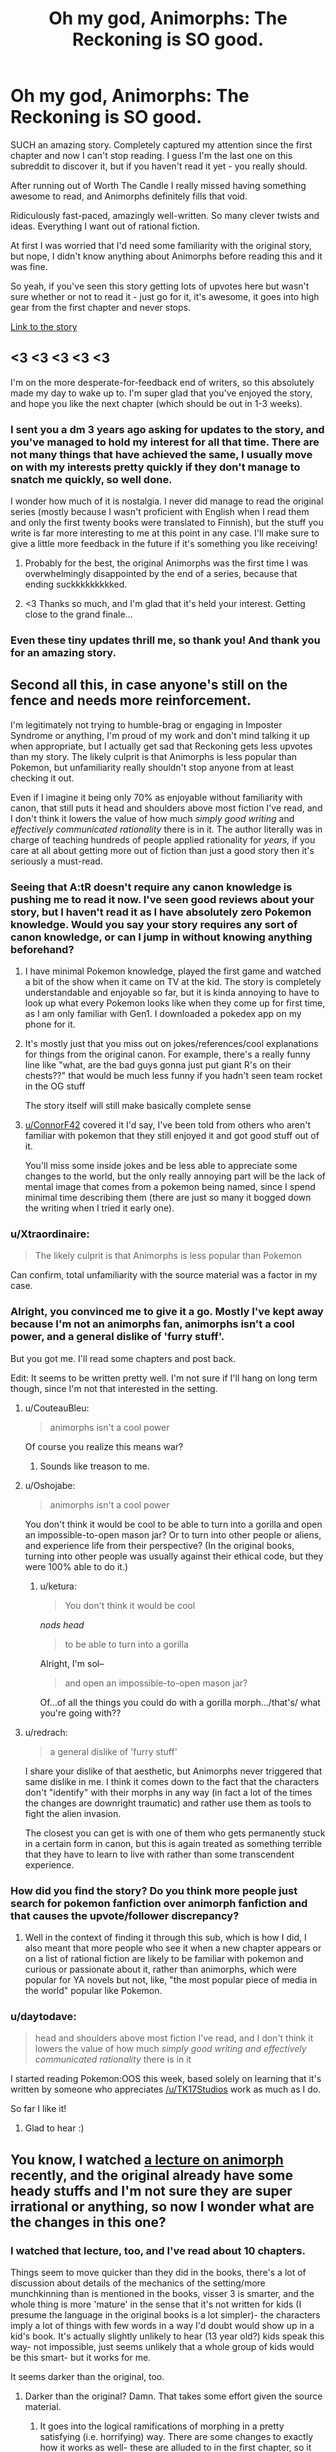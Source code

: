 #+TITLE: Oh my god, Animorphs: The Reckoning is SO good.

* Oh my god, Animorphs: The Reckoning is SO good.
:PROPERTIES:
:Author: lumenwrites
:Score: 92
:DateUnix: 1587199011.0
:DateShort: 2020-Apr-18
:END:
SUCH an amazing story. Completely captured my attention since the first chapter and now I can't stop reading. I guess I'm the last one on this subreddit to discover it, but if you haven't read it yet - you really should.

After running out of Worth The Candle I really missed having something awesome to read, and Animorphs definitely fills that void.

Ridiculously fast-paced, amazingly well-written. So many clever twists and ideas. Everything I want out of rational fiction.

At first I was worried that I'd need some familiarity with the original story, but nope, I didn't know anything about Animorphs before reading this and it was fine.

So yeah, if you've seen this story getting lots of upvotes here but wasn't sure whether or not to read it - just go for it, it's awesome, it goes into high gear from the first chapter and never stops.

[[https://www.fanfiction.net/s/11090259/1/r-Animorphs-The-Reckoning][Link to the story]]


** <3 <3 <3 <3 <3

I'm on the more desperate-for-feedback end of writers, so this absolutely made my day to wake up to. I'm super glad that you've enjoyed the story, and hope you like the next chapter (which should be out in 1-3 weeks).
:PROPERTIES:
:Author: TK17Studios
:Score: 35
:DateUnix: 1587246538.0
:DateShort: 2020-Apr-19
:END:

*** I sent you a dm 3 years ago asking for updates to the story, and you've managed to hold my interest for all that time. There are not many things that have achieved the same, I usually move on with my interests pretty quickly if they don't manage to snatch me quickly, so well done.

I wonder how much of it is nostalgia. I never did manage to read the original series (mostly because I wasn't proficient with English when I read them and only the first twenty books were translated to Finnish), but the stuff you write is far more interesting to me at this point in any case. I'll make sure to give a little more feedback in the future if it's something you like receiving!
:PROPERTIES:
:Author: Joabat
:Score: 4
:DateUnix: 1587480172.0
:DateShort: 2020-Apr-21
:END:

**** Probably for the best, the original Animorphs was the first time I was overwhelmingly disappointed by the end of a series, because that ending suckkkkkkkkked.
:PROPERTIES:
:Author: highvolt4g3
:Score: 3
:DateUnix: 1587519310.0
:DateShort: 2020-Apr-22
:END:


**** <3 Thanks so much, and I'm glad that it's held your interest. Getting close to the grand finale...
:PROPERTIES:
:Author: TK17Studios
:Score: 2
:DateUnix: 1587499692.0
:DateShort: 2020-Apr-22
:END:


*** Even these tiny updates thrill me, so thank you! And thank you for an amazing story.
:PROPERTIES:
:Author: royishere
:Score: 5
:DateUnix: 1587269800.0
:DateShort: 2020-Apr-19
:END:


** Second all this, in case anyone's still on the fence and needs more reinforcement.

I'm legitimately not trying to humble-brag or engaging in Imposter Syndrome or anything, I'm proud of my work and don't mind talking it up when appropriate, but I actually get sad that Reckoning gets less upvotes than my story. The likely culprit is that Animorphs is less popular than Pokemon, but unfamiliarity really shouldn't stop anyone from at least checking it out.

Even if I imagine it being only 70% as enjoyable without familiarity with canon, that still puts it head and shoulders above most fiction I've read, and I don't think it lowers the value of how much /simply good writing/ and /effectively communicated rationality/ there is in it. The author literally was in charge of teaching hundreds of people applied rationality for /years,/ if you care at all about getting more out of fiction than just a good story then it's seriously a must-read.
:PROPERTIES:
:Author: DaystarEld
:Score: 52
:DateUnix: 1587199770.0
:DateShort: 2020-Apr-18
:END:

*** Seeing that A:tR doesn't require any canon knowledge is pushing me to read it now. I've seen good reviews about your story, but I haven't read it as I have absolutely zero Pokemon knowledge. Would you say your story requires any sort of canon knowledge, or can I jump in without knowing anything beforehand?
:PROPERTIES:
:Author: DaveTheDalek
:Score: 11
:DateUnix: 1587218193.0
:DateShort: 2020-Apr-18
:END:

**** I have minimal Pokemon knowledge, played the first game and watched a bit of the show when it came on TV at the kid. The story is completely understandable and enjoyable so far, but it is kinda annoying to have to look up what every Pokemon looks like when they come up for first time, as I am only familiar with Gen1. I downloaded a pokedex app on my phone for it.
:PROPERTIES:
:Author: ConnorF42
:Score: 9
:DateUnix: 1587220132.0
:DateShort: 2020-Apr-18
:END:


**** It's mostly just that you miss out on jokes/references/cool explanations for things from the original canon. For example, there's a really funny line like "what, are the bad guys gonna just put giant R's on their chests??" that would be much less funny if you hadn't seen team rocket in the OG stuff

The story itself will still make basically complete sense
:PROPERTIES:
:Score: 6
:DateUnix: 1587252159.0
:DateShort: 2020-Apr-19
:END:


**** [[/u/ConnorF42][u/ConnorF42]] covered it I'd say, I've been told from others who aren't familiar with pokemon that they still enjoyed it and got good stuff out of it.

You'll miss some inside jokes and be less able to appreciate some changes to the world, but the only really annoying part will be the lack of mental image that comes from a pokemon being named, since I spend minimal time describing them (there are just so many it bogged down the writing when I tried it early one).
:PROPERTIES:
:Author: DaystarEld
:Score: 2
:DateUnix: 1587771966.0
:DateShort: 2020-Apr-25
:END:


*** u/Xtraordinaire:
#+begin_quote
  The likely culprit is that Animorphs is less popular than Pokemon
#+end_quote

Can confirm, total unfamiliarity with the source material was a factor in my case.
:PROPERTIES:
:Author: Xtraordinaire
:Score: 9
:DateUnix: 1587245431.0
:DateShort: 2020-Apr-19
:END:


*** Alright, you convinced me to give it a go. Mostly I've kept away because I'm not an animorphs fan, animorphs isn't a cool power, and a general dislike of 'furry stuff'.

But you got me. I'll read some chapters and post back.

Edit: It seems to be written pretty well. I'm not sure if I'll hang on long term though, since I'm not that interested in the setting.
:PROPERTIES:
:Author: xachariah
:Score: 15
:DateUnix: 1587209682.0
:DateShort: 2020-Apr-18
:END:

**** u/CouteauBleu:
#+begin_quote
  animorphs isn't a cool power
#+end_quote

Of course you realize this means war?
:PROPERTIES:
:Author: CouteauBleu
:Score: 28
:DateUnix: 1587223888.0
:DateShort: 2020-Apr-18
:END:

***** Sounds like treason to me.
:PROPERTIES:
:Author: failed_novelty
:Score: 5
:DateUnix: 1587233679.0
:DateShort: 2020-Apr-18
:END:


**** u/Oshojabe:
#+begin_quote
  animorphs isn't a cool power
#+end_quote

You don't think it would be cool to be able to turn into a gorilla and open an impossible-to-open mason jar? Or to turn into other people or aliens, and experience life from their perspective? (In the original books, turning into other people was usually against their ethical code, but they were 100% able to do it.)
:PROPERTIES:
:Author: Oshojabe
:Score: 10
:DateUnix: 1587243788.0
:DateShort: 2020-Apr-19
:END:

***** u/ketura:
#+begin_quote
  You don't think it would be cool
#+end_quote

/nods head/

#+begin_quote
  to be able to turn into a gorilla
#+end_quote

Alright, I'm sol--

#+begin_quote
  and open an impossible-to-open mason jar?
#+end_quote

Of...of all the things you could do with a gorilla morph.../that's/ what you're going with??
:PROPERTIES:
:Author: ketura
:Score: 16
:DateUnix: 1587247152.0
:DateShort: 2020-Apr-19
:END:


**** u/redrach:
#+begin_quote
   a general dislike of 'furry stuff'
#+end_quote

I share your dislike of that aesthetic, but Animorphs never triggered that same dislike in me. I think it comes down to the fact that the characters don't "identify" with their morphs in any way (in fact a lot of the times the changes are downright traumatic) and rather use them as tools to fight the alien invasion.

The closest you can get is with one of them who gets permanently stuck in a certain form in canon, but this is again treated as something terrible that they have to learn to live with rather than some transcendent experience.
:PROPERTIES:
:Author: redrach
:Score: 5
:DateUnix: 1587414696.0
:DateShort: 2020-Apr-21
:END:


*** How did you find the story? Do you think more people just search for pokemon fanfiction over animorph fanfiction and that causes the upvote/follower discrepancy?
:PROPERTIES:
:Author: winteredDog
:Score: 3
:DateUnix: 1587238372.0
:DateShort: 2020-Apr-19
:END:

**** Well in the context of finding it through this sub, which is how I did, I also meant that more people who see it when a new chapter appears or on a list of rational fiction are likely to be familiar with pokemon and curious or passionate about it, rather than animorphs, which were popular for YA novels but not, like, "the most popular piece of media in the world" popular like Pokemon.
:PROPERTIES:
:Author: DaystarEld
:Score: 10
:DateUnix: 1587242516.0
:DateShort: 2020-Apr-19
:END:


*** u/daytodave:
#+begin_quote
  head and shoulders above most fiction I've read, and I don't think it lowers the value of how much /simply good writing and effectively communicated rationality/ there is in it
#+end_quote

I started reading Pokemon:OOS this week, based solely on learning that it's written by someone who appreciates [[/u/TK17Studios]] work as much as I do.

So far I like it!
:PROPERTIES:
:Author: daytodave
:Score: 2
:DateUnix: 1588538790.0
:DateShort: 2020-May-04
:END:

**** Glad to hear :)
:PROPERTIES:
:Author: DaystarEld
:Score: 1
:DateUnix: 1588541932.0
:DateShort: 2020-May-04
:END:


** You know, I watched [[https://www.youtube.com/watch?v=6zrE6m3xOoE][a lecture on animorph]] recently, and the original already have some heady stuffs and I'm not sure they are super irrational or anything, so now I wonder what are the changes in this one?
:PROPERTIES:
:Author: minekasetsu
:Score: 9
:DateUnix: 1587214611.0
:DateShort: 2020-Apr-18
:END:

*** I watched that lecture, too, and I've read about 10 chapters.

Things seem to move quicker than they did in the books, there's a lot of discussion about details of the mechanics of the setting/more munchkinning than is mentioned in the books, visser 3 is smarter, and the whole thing is more 'mature' in the sense that it's not written for kids (I presume the language in the original books is a lot simpler)- the characters imply a lot of things with few words in a way I'd doubt would show up in a kid's book. It's actually slightly unlikely to hear (13 year old?) kids speak this way- not impossible, just seems unlikely that a whole group of kids would be this smart- but it works for me.

It seems darker than the original, too.
:PROPERTIES:
:Author: zorianteron
:Score: 13
:DateUnix: 1587216521.0
:DateShort: 2020-Apr-18
:END:

**** Darker than the original? Damn. That takes some effort given the source material.
:PROPERTIES:
:Author: Fiazba
:Score: 2
:DateUnix: 1587261592.0
:DateShort: 2020-Apr-19
:END:

***** It goes into the logical ramifications of morphing in a pretty satisfying (i.e. horrifying) way. There are some changes to exactly how it works as well- these are alluded to in the first chapter, so it doesn't feel like a cop-out.
:PROPERTIES:
:Author: zorianteron
:Score: 5
:DateUnix: 1587290656.0
:DateShort: 2020-Apr-19
:END:

****** I'm 15 chapters in now. You were right. This is as horrific or possibly more horrific than the original series. Well done, author.
:PROPERTIES:
:Author: Fiazba
:Score: 6
:DateUnix: 1587505214.0
:DateShort: 2020-Apr-22
:END:

******* <3
:PROPERTIES:
:Author: TK17Studios
:Score: 4
:DateUnix: 1587551087.0
:DateShort: 2020-Apr-22
:END:

******** Hello, I just got caught up in r!Animorphs and I wanted to tell you that I loved it! It was delightful from start to finish. Lots of cool ideas, lots of fun references to pop culture or science fiction, and lots of nostalgic memories. When the first name of the DHS guy's son was revealed, I gasped out loud. It's been years since I read an Animorphs book, but the instant I read his name, it felt like a punch in the gut and his whole story came flooding back. Thank you so much for giving such a complex series the care it deserves.
:PROPERTIES:
:Author: Fiazba
:Score: 5
:DateUnix: 1587928582.0
:DateShort: 2020-Apr-26
:END:

********* <3 <3 <3 <3 <3

That was /exactly/ what I was hoping for.

Next chapter still slated for 1-2 weeks from now!
:PROPERTIES:
:Author: TK17Studios
:Score: 2
:DateUnix: 1588217890.0
:DateShort: 2020-Apr-30
:END:


*** The author ([[/u/TK17Studios]]) has put a ton of effort into making all the disparate parts of the Animorphs universe more cohesive. The original series spends at least half of its run being a monster-of-the-week serial, and this results in a lot of one-off developments and plots that /almost/ work but are then dropped, never to be touched again. TK17 takes all those threads (well, the good ones) and neatly ties them all together.

If you're familiar with the Ultimate Marvel comics, the same treatment has basically been done to the backstory. Where originally all the various super heroes are basically make-it-up-as-we-go-along, in Ultimate Marvel many of the heroes are the result of people trying to recreate Captain America's super soldier serum: Hulk happens because Banner thinks he can boost the incomplete formula with gamma rays; Spider-Man and Green Goblin happens because Norman Osborne is trying tons of things to nab the same military funding, etc. It's a relatively small change to the universe, yet it takes a lot of unrelated parts and ties them all together beautifully. Animorphs: The Reckoning does this but better.

That alone makes the world more /rational/, but it's the treatment of the characters that makes the whole thing meet the higher bar of /rationalist/. The kids are all turned up to 11, and each of them has a handle on some aspect of intelligence that gives them a means to contribute without feeling same-y and while also preserving their original voice and characterization. And then of course since they've been given a lightsaber...Visser Three has been transformed from Saturday-morning-cartoon villain into a true mastermind.

Care has also been taken to alter the various alien species to be more, well /alien/. KA Applegate did a good job of inventing cool alien ideas, but for the most part is hampered by the standard sci-fi "everyone speaks English and is basically a human in a rubber suit when it comes down to it". TK17 fixes this by giving each species vastly different values from our own, and in some cases alters even the way they think, to challenge what it means for a thought or value to be universal.

As someone who maintains a tier list of the original books and who regularly reads through them all every few years...there's not really any aspect that the originals do /better/. The Reckoning makes em look like the first draft for this story.

11/10 could not recommend higher.
:PROPERTIES:
:Author: ketura
:Score: 25
:DateUnix: 1587230561.0
:DateShort: 2020-Apr-18
:END:

**** ...this has just made me want to read an extended and more rational Ultimate Marvel in the same vein 🤩
:PROPERTIES:
:Author: 360Saturn
:Score: 10
:DateUnix: 1587235417.0
:DateShort: 2020-Apr-18
:END:


**** Sooo I'd be interested in that Animorphs book tier list sometime.
:PROPERTIES:
:Author: ChevalMalFet
:Score: 2
:DateUnix: 1591586849.0
:DateShort: 2020-Jun-08
:END:

***** Ask and ye shall recieve:

[[https://docs.google.com/spreadsheets/d/1-MrWavvGxyyHQaX1slnuuUfHBnW2bE08MYPXOGN0wlU/edit?usp=drivesdk]]
:PROPERTIES:
:Author: ketura
:Score: 1
:DateUnix: 1591591875.0
:DateShort: 2020-Jun-08
:END:

****** The Forgotten being released on 9/1/1997 makes me understand why it was the first book I started with.

I went to the bookstore on my 8th birthday with my aunt later that month. She let me pick out a book for my present, and I liked The Forgotten because I thought the guy on the cover was turning into a cheetah, which was (at the time) my favorite animal ('coz they're fast).

Goofy book, but I spent the next 4 years hunting down books in libraries, used-book sales, and occasionally scrounging up enough cash as a preteen to buy the latest release. Thanks for the trip down memory lane.
:PROPERTIES:
:Author: ChevalMalFet
:Score: 2
:DateUnix: 1591593003.0
:DateShort: 2020-Jun-08
:END:


*** Everyone's intelligence is up, certain characters' ruthlessness is up, and the motives of the villains are more complicated than 'take over the world just because'.

Also the limits of their morphing powers are more clearly defined and optimized. I won't say any more as that will ruin it!
:PROPERTIES:
:Author: 360Saturn
:Score: 6
:DateUnix: 1587235361.0
:DateShort: 2020-Apr-18
:END:


** As someone else with no familiarity with canon, I firmly second this recommendation. It reads very well fandom-blind.
:PROPERTIES:
:Author: Asviloka
:Score: 10
:DateUnix: 1587220790.0
:DateShort: 2020-Apr-18
:END:


** Neat! Is it original to FFN only, or is it being written as a serial on SpaceBattles or another site?

Also:

A Yeerk, a Goa'uld, and a Trill walk into a bar...
:PROPERTIES:
:Author: DuplexFields
:Score: 4
:DateUnix: 1587237590.0
:DateShort: 2020-Apr-18
:END:

*** It gets posted to both AO3 and FFN. AO3 handles formatting better so it's prolly better to read it there.
:PROPERTIES:
:Author: FenrirW0lf
:Score: 6
:DateUnix: 1587237861.0
:DateShort: 2020-Apr-18
:END:


*** u/AbysmalLion:
#+begin_quote
  A Yeerk, a Goa'uld, and a Trill walk into a bar...
#+end_quote

And no one notices?
:PROPERTIES:
:Author: AbysmalLion
:Score: 5
:DateUnix: 1587239582.0
:DateShort: 2020-Apr-19
:END:

**** Needs more punch. I tried this punchline with my dad, and he had to repeat the joke and ask me what I meant before he got it. For reference, we've watched all the Star Treks and Stargates together since my youth.
:PROPERTIES:
:Author: DuplexFields
:Score: 3
:DateUnix: 1587240324.0
:DateShort: 2020-Apr-19
:END:


**** And he orders a beer.
:PROPERTIES:
:Author: ketura
:Score: 3
:DateUnix: 1587243464.0
:DateShort: 2020-Apr-19
:END:


** So anyone thinking about reading it, I'd suggest not looking up any information on animorphs. The setting is just so dumb and 2000's that I don't enjoy visualizing it at all, much better to go in blind. For example there are a race of robot dogs that fly around in space ships that look like puppies and the main aliens themselves look like they're from a 13 year olds deviantart
:PROPERTIES:
:Author: CaptainMcSmash
:Score: 4
:DateUnix: 1587432986.0
:DateShort: 2020-Apr-21
:END:


** It has not been updated since mid-February? Is it on hiatus?
:PROPERTIES:
:Author: morgf
:Score: 3
:DateUnix: 1587241696.0
:DateShort: 2020-Apr-19
:END:

*** Author here.

My org decided to move some of its planned research retreats up to now instead of later due to the coronavirus crisis, so the time I would have spent writing in Feb and March was instead spent running around doing tons of ops and logistics and support and research and stuff, and then I was burned out and wrote [[https://docs.google.com/document/d/1TTpxkN4svJePRPGtvg9rI8OAZpYS1FFb5yIiYVz3ZbM/edit?usp=sharing][a bunch of essays from anonymous prompts]] instead of writing r!Animorphs.

But I've just this past two days been working on the next chapter, and I expect it to go up in 1-3 weeks with at least four or five updates following fairly regularly before I have to take another break.
:PROPERTIES:
:Author: TK17Studios
:Score: 14
:DateUnix: 1587246221.0
:DateShort: 2020-Apr-19
:END:


*** Added to the author's own response, it regularly takes a hiatus of ~6 months and then has 3-4 chapters published at once. Worth the wait.
:PROPERTIES:
:Author: MagicWeasel
:Score: 3
:DateUnix: 1587254055.0
:DateShort: 2020-Apr-19
:END:

**** Hey, hey, at least /sometimes/ I get out like six or seven chapters and then take a /three/ month hiatus. =P

We're in the endgame now so I don't foresee any more than one more hiatus before it's all done. We have fewer than 15 chapters to go.
:PROPERTIES:
:Author: TK17Studios
:Score: 9
:DateUnix: 1587254534.0
:DateShort: 2020-Apr-19
:END:

***** u/CouteauBleu:
#+begin_quote
  We're in the endgame now so I don't foresee any more than one more hiatus before it's all done.
#+end_quote

I'll believe it when I see it.
:PROPERTIES:
:Author: CouteauBleu
:Score: 3
:DateUnix: 1587598486.0
:DateShort: 2020-Apr-23
:END:

****** Current hiatus because CouteauBleu slowed down on giving me in-depth reviews. =P
:PROPERTIES:
:Author: TK17Studios
:Score: 2
:DateUnix: 1587598823.0
:DateShort: 2020-Apr-23
:END:


***** Please tell me beautiful lies instead of harsh truths :( I want it forever.

I have fond memories of re-reading it during my honeymoon in February 2016. It'll be sad to lose such a constant in my life.

But I'm sure whatever you have planned will be worth the loss of regular updates!
:PROPERTIES:
:Author: MagicWeasel
:Score: 3
:DateUnix: 1587254652.0
:DateShort: 2020-Apr-19
:END:


** It's so good, even the final boss of Freedoom Phase 2 recommends it if you play its voice backwards.
:PROPERTIES:
:Author: copenhagen_bram
:Score: 3
:DateUnix: 1587338398.0
:DateShort: 2020-Apr-20
:END:


** I tried it a while ago... I stopped reading early on when the female character does something incredibly stupid. Like, reveals their group's existence to the evil aliens, or something.
:PROPERTIES:
:Author: Metamancer
:Score: 4
:DateUnix: 1587241269.0
:DateShort: 2020-Apr-19
:END:

*** I'm surprised that was enough to turn you away, as the consequences of that reckless move hit the group hard and fast. imo bad impulsive decisions from a character aren't necessarily a narrative blight unless they're rewarded for them, which they very much aren't in this case.
:PROPERTIES:
:Author: FenrirW0lf
:Score: 10
:DateUnix: 1587242057.0
:DateShort: 2020-Apr-19
:END:

**** You're completely right. However, when a main character does something /that/ dumb it makes me lose empathy for them. I just... stop caring about them, and by extension about the story.

That said, I'd probably be able to get past this if I tried reading it again.
:PROPERTIES:
:Author: Metamancer
:Score: 2
:DateUnix: 1587243570.0
:DateShort: 2020-Apr-19
:END:

***** In part, this was because the canon Rachel would not have lasted within the rationalist Animorphs universe; I needed her to make a very bad mistake and learn the lesson very, very hard, as early as possible, sort of leapfrogging over what was 20 or 30 books of character development in the original series.

There are not a lot of other mistakes like that.
:PROPERTIES:
:Author: TK17Studios
:Score: 18
:DateUnix: 1587246083.0
:DateShort: 2020-Apr-19
:END:

****** When you put it like that, I'm reminded specifically of that book with The Inspector. It's more interesting to see that chapter as abridging that one with Book 2.

Also, not remembering if you've mentioned it or not, but somehow I doubt The Inspector is appearing in this fic. Though I find his biology and character less perplexing than the confusing implications about the Yeerk hierarchy. Also being a monster of the week that was never mentioned before or after. Did someone give a disabled Andalite coffee, and decided it would be funny to offer their Yeerk a seat on the Counsil if they could keep it up for a week?

...

Is it too late to add Ax/Helium / the Visser on caffeine?
:PROPERTIES:
:Author: cae_jones
:Score: 3
:DateUnix: 1587314975.0
:DateShort: 2020-Apr-19
:END:


****** Hmm, ok, you've convinced me, I'll give it another try. :)
:PROPERTIES:
:Author: Metamancer
:Score: 5
:DateUnix: 1587247990.0
:DateShort: 2020-Apr-19
:END:


** I was avoiding it because I didn't know the original story, but I'll give it a try since you were in that boat too and you ended up liking it. Thanks for the rec!
:PROPERTIES:
:Author: WalterTFD
:Score: 4
:DateUnix: 1587234277.0
:DateShort: 2020-Apr-18
:END:
